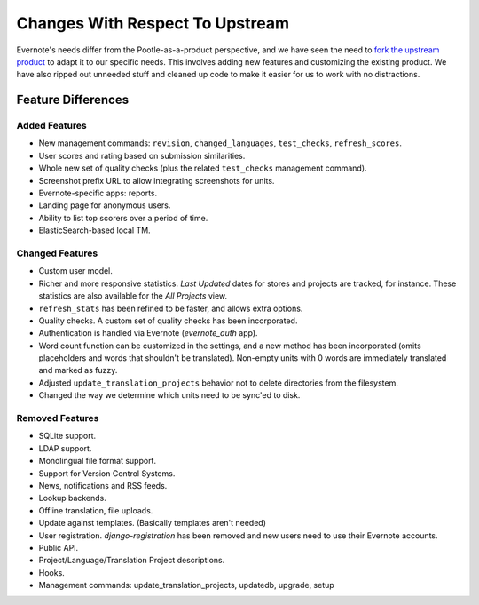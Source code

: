 .. _upstream-differences:

Changes With Respect To Upstream
================================

Evernote's needs differ from the Pootle-as-a-product perspective, and we
have seen the need to `fork the upstream product
<https://github.com/evernote/pootle/commit/8140ff1706>`_ to adapt it to
our specific needs. This involves adding new features and customizing the
existing product. We have also ripped out unneeded stuff and cleaned up
code to make it easier for us to work with no distractions.


Feature Differences
-------------------

Added Features
^^^^^^^^^^^^^^

- New management commands: ``revision``, ``changed_languages``,
  ``test_checks``, ``refresh_scores``.

- User scores and rating based on submission similarities.

- Whole new set of quality checks (plus the related ``test_checks``
  management command).

- Screenshot prefix URL to allow integrating screenshots for units.

- Evernote-specific apps: reports.

- Landing page for anonymous users.

- Ability to list top scorers over a period of time.

- ElasticSearch-based local TM.


Changed Features
^^^^^^^^^^^^^^^^

- Custom user model.

- Richer and more responsive statistics. *Last Updated* dates for stores
  and projects are tracked, for instance. These statistics are also
  available for the *All Projects* view.

- ``refresh_stats`` has been refined to be faster, and allows extra
  options.

- Quality checks. A custom set of quality checks has been incorporated.

- Authentication is handled via Evernote (*evernote_auth* app).

- Word count function can be customized in the settings, and a new method
  has been incorporated (omits placeholders and words that shouldn't be
  translated). Non-empty units with 0 words are immediately translated and
  marked as fuzzy.

- Adjusted ``update_translation_projects`` behavior not to delete
  directories from the filesystem.

- Changed the way we determine which units need to be sync'ed to disk.


Removed Features
^^^^^^^^^^^^^^^^

- SQLite support.

- LDAP support.

- Monolingual file format support.

- Support for Version Control Systems.

- News, notifications and RSS feeds.

- Lookup backends.

- Offline translation, file uploads.

- Update against templates. (Basically templates aren't needed)

- User registration. *django-registration* has been removed and new users
  need to use their Evernote accounts.

- Public API.

- Project/Language/Translation Project descriptions.

- Hooks.

- Management commands: update_translation_projects, updatedb, upgrade, setup

